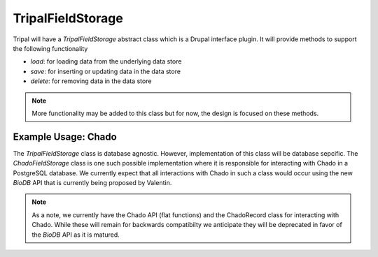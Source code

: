 
TripalFieldStorage
=====================

.. image:: overview.png

Tripal will have a `TripalFieldStorage` abstract class which is a Drupal interface plugin. It will provide methods to support the following functionality

- `load`: for loading data from the underlying data store
- `save`: for inserting or updating data in the data store
- `delete`: for removing data in the data store

.. note::

    More functionality may be added to this class but for now, the design is focused on these methods.

Example Usage: Chado
-----------------------

The `TripalFieldStorage` class is database agnostic.  However, implementation of this class will be database sepcific.  The `ChadoFieldStorage` class is one such possible implementation where it is responsible for interacting with Chado in a PostgreSQL database.  We currently expect that all interactions with Chado in such a class would occur using the new `BioDB` API that is currently being proposed by Valentin.

.. note::

    As a note, we currently have the Chado API (flat functions) and the ChadoRecord class for interacting with Chado.  While these will remain for backwards compatibilty we anticipate they will be deprecated in favor of the `BioDB` API as it is matured.

